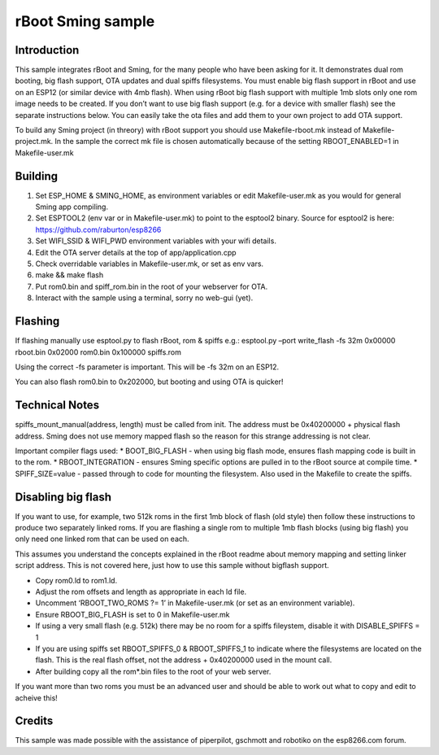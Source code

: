 rBoot Sming sample
==================

Introduction
------------

This sample integrates rBoot and Sming, for the many people who have
been asking for it. It demonstrates dual rom booting, big flash support,
OTA updates and dual spiffs filesystems. You must enable big flash
support in rBoot and use on an ESP12 (or similar device with 4mb flash).
When using rBoot big flash support with multiple 1mb slots only one rom
image needs to be created. If you don’t want to use big flash support
(e.g. for a device with smaller flash) see the separate instructions
below. You can easily take the ota files and add them to your own
project to add OTA support.

To build any Sming project (in threory) with rBoot support you should
use Makefile-rboot.mk instead of Makefile-project.mk. In the sample the
correct mk file is chosen automatically because of the setting
RBOOT_ENABLED=1 in Makefile-user.mk

Building
--------

1) Set ESP_HOME & SMING_HOME, as environment variables or edit
   Makefile-user.mk as you would for general Sming app compiling.
2) Set ESPTOOL2 (env var or in Makefile-user.mk) to point to the
   esptool2 binary. Source for esptool2 is here:
   https://github.com/raburton/esp8266
3) Set WIFI_SSID & WIFI_PWD environment variables with your wifi
   details.
4) Edit the OTA server details at the top of app/application.cpp
5) Check overridable variables in Makefile-user.mk, or set as env vars.
6) make && make flash
7) Put rom0.bin and spiff_rom.bin in the root of your webserver for OTA.
8) Interact with the sample using a terminal, sorry no web-gui (yet).

Flashing
--------

If flashing manually use esptool.py to flash rBoot, rom & spiffs e.g.:
esptool.py –port write_flash -fs 32m 0x00000 rboot.bin 0x02000 rom0.bin
0x100000 spiffs.rom

Using the correct -fs parameter is important. This will be -fs 32m on an
ESP12.

You can also flash rom0.bin to 0x202000, but booting and using OTA is
quicker!

Technical Notes
---------------

spiffs_mount_manual(address, length) must be called from init. The
address must be 0x40200000 + physical flash address. Sming does not use
memory mapped flash so the reason for this strange addressing is not
clear.

Important compiler flags used: \* BOOT_BIG_FLASH - when using big flash
mode, ensures flash mapping code is built in to the rom. \*
RBOOT_INTEGRATION - ensures Sming specific options are pulled in to the
rBoot source at compile time. \* SPIFF_SIZE=value - passed through to
code for mounting the filesystem. Also used in the Makefile to create
the spiffs.

Disabling big flash
-------------------

If you want to use, for example, two 512k roms in the first 1mb block of
flash (old style) then follow these instructions to produce two
separately linked roms. If you are flashing a single rom to multiple 1mb
flash blocks (using big flash) you only need one linked rom that can be
used on each.

This assumes you understand the concepts explained in the rBoot readme
about memory mapping and setting linker script address. This is not
covered here, just how to use this sample without bigflash support.

-  Copy rom0.ld to rom1.ld.
-  Adjust the rom offsets and length as appropriate in each ld file.
-  Uncomment ‘RBOOT_TWO_ROMS ?= 1’ in Makefile-user.mk (or set as an
   environment variable).
-  Ensure RBOOT_BIG_FLASH is set to 0 in Makefile-user.mk
-  If using a very small flash (e.g. 512k) there may be no room for a
   spiffs fileystem, disable it with DISABLE_SPIFFS = 1
-  If you are using spiffs set RBOOT_SPIFFS_0 & RBOOT_SPIFFS_1 to
   indicate where the filesystems are located on the flash. This is the
   real flash offset, not the address + 0x40200000 used in the mount
   call.
-  After building copy all the rom*.bin files to the root of your web
   server.

If you want more than two roms you must be an advanced user and should
be able to work out what to copy and edit to acheive this!

Credits
-------

This sample was made possible with the assistance of piperpilot,
gschmott and robotiko on the esp8266.com forum.
